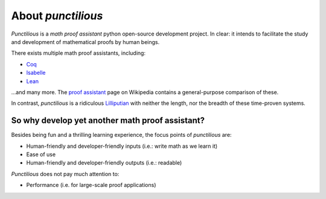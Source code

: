 .. _about_front_matter:
.. _about:
.. _about punctilious:

About *punctilious*
=========================



*Punctilious* is a *math proof assistant* python open-source development project. In clear: it intends to
facilitate the study and development of mathematical proofs by human beings.

There exists multiple math proof assistants, including:

- `Coq <https://coq.inria.fr/>`_
- `Isabelle <https://isabelle.in.tum.de/>`_
- `Lean <https://leanprover.github.io/>`_

...and many more. The `proof assistant <https://en.wikipedia.org/wiki/Proof_assistant>`_ page on Wikipedia contains a
general-purpose comparison of these.

In contrast, *punctilious* is a ridiculous `Lilliputian <https://en.wikipedia.org/wiki/Lilliput_and_Blefuscu>`_ with
neither the length, nor the breadth of these time-proven systems.

So why develop yet another math proof assistant?
*****************************************************

Besides being fun and a thrilling learning experience, the focus points of *punctilious* are:

* Human-friendly and developer-friendly inputs (i.e.: write math as we learn it)
* Ease of use
* Human-friendly and developer-friendly outputs (i.e.: readable)

*Punctilious* does not pay much attention to:

* Performance (i.e. for large-scale proof applications)